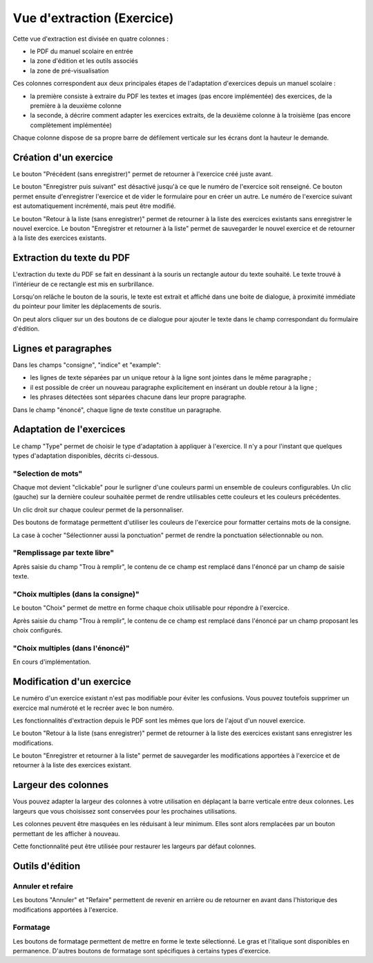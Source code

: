 Vue d'extraction (Exercice)
===========================

Cette vue d'extraction est divisée en quatre colonnes :

- le PDF du manuel scolaire en entrée
- la zone d'édition et les outils associés
- la zone de pré-visualisation

Ces colonnes correspondent aux deux principales étapes de l'adaptation d'exercices depuis un manuel scolaire :

- la première consiste à extraire du PDF les textes et images (pas encore implémentée) des exercices, de la première à la deuxième colonne
- la seconde, à décrire comment adapter les exercices extraits, de la deuxième colonne à la troisième (pas encore complètement implémentée)

.. image:: project-textbook-page-exercise/project-textbook-page-exercise.png
   :alt: Screenshot
   :align: center

Chaque colonne dispose de sa propre barre de défilement verticale sur les écrans dont la hauteur le demande.

Création d'un exercice
----------------------

Le bouton "Précédent (sans enregistrer)" permet de retourner à l'exercice créé juste avant.

Le bouton "Enregistrer puis suivant" est désactivé jusqu'à ce que le numéro de l'exercice soit renseigné.
Ce bouton permet ensuite d'enregistrer l'exercice et de vider le formulaire pour en créer un autre.
Le numéro de l'exercice suivant est automatiquement incrémenté, mais peut être modifié.

Le bouton "Retour à la liste (sans enregistrer)" permet de retourner à la liste des exercices existants sans enregistrer le nouvel exercice.
Le bouton "Enregistrer et retourner à la liste" permet de sauvegarder le nouvel exercice et de retourner à la liste des exercices existants.

.. image:: project-textbook-page-exercise/create-exercise.png
    :alt: Screenshot
    :align: center

Extraction du texte du PDF
--------------------------

L'extraction du texte du PDF se fait en dessinant à la souris un rectangle autour du texte souhaité.
Le texte trouvé à l'intérieur de ce rectangle est mis en surbrillance.

.. image:: project-textbook-page-exercise/selecting-in-pdf.png
    :alt: Screenshot
    :align: center

Lorsqu'on relâche le bouton de la souris, le texte est extrait et affiché dans une boite de dialogue,
à proximité immédiate du pointeur pour limiter les déplacements de souris.

.. image:: project-textbook-page-exercise/selected-in-pdf.png
    :alt: Screenshot
    :align: center

On peut alors cliquer sur un des boutons de ce dialogue pour ajouter le texte dans le champ correspondant du formulaire d'édition.

Lignes et paragraphes
---------------------

Dans les champs "consigne", "indice" et "example":

- les lignes de texte séparées par un unique retour à la ligne sont jointes dans le même paragraphe ;
- il est possible de créer un nouveau paragraphe explicitement en insérant un double retour à la ligne ;
- les phrases détectées sont séparées chacune dans leur propre paragraphe.

Dans le champ "énoncé", chaque ligne de texte constitue un paragraphe.

Adaptation de l'exercices
-------------------------

Le champ "Type" permet de choisir le type d'adaptation à appliquer à l'exercice.
Il n'y a pour l'instant que quelques types d'adaptation disponibles, décrits ci-dessous.

"Selection de mots"
~~~~~~~~~~~~~~~~~~~

Chaque mot devient "clickable" pour le surligner d'une couleurs parmi un ensemble de couleurs configurables.
Un clic (gauche) sur la dernière couleur souhaitée permet de rendre utilisables cette couleurs et les couleurs précédentes.

.. image:: project-textbook-page-exercise/select-things-usable-colors.png
    :alt: Screenshot
    :align: center

Un clic droit sur chaque couleur permet de la personnaliser.

.. image:: project-textbook-page-exercise/select-things-color-customization.png
    :alt: Screenshot
    :align: center

Des boutons de formatage permettent d'utiliser les couleurs de l'exercice pour formatter certains mots de la consigne.

.. image:: project-textbook-page-exercise/select-things-color-formatting-button.png
    :alt: Screenshot
    :align: center

La case à cocher "Sélectionner aussi la ponctuation" permet de rendre la ponctuation sélectionnable ou non.

"Remplissage par texte libre"
~~~~~~~~~~~~~~~~~~~~~~~~~~~~~

Après saisie du champ "Trou à remplir", le contenu de ce champ est remplacé dans l'énoncé par un champ de saisie texte.

"Choix multiples (dans la consigne)"
~~~~~~~~~~~~~~~~~~~~~~~~~~~~~~~~~~~~

Le bouton "Choix" permet de mettre en forme chaque choix utilisable pour répondre à l'exercice.

Après saisie du champ "Trou à remplir", le contenu de ce champ est remplacé dans l'énoncé par un champ proposant les choix configurés.

"Choix multiples (dans l'énoncé)"
~~~~~~~~~~~~~~~~~~~~~~~~~~~~~~~~~

En cours d'implémentation.

Modification d'un exercice
--------------------------

Le numéro d'un exercice existant n'est pas modifiable pour éviter les confusions.
Vous pouvez toutefois supprimer un exercice mal numéroté et le recréer avec le bon numéro.

Les fonctionnalités d'extraction depuis le PDF sont les mêmes que lors de l'ajout d'un nouvel exercice.

Le bouton "Retour à la liste (sans enregistrer)" permet de retourner à la liste des exercices existant sans enregistrer les modifications.

Le bouton "Enregistrer et retourner à la liste" permet de sauvegarder les modifications apportées à l'exercice et de retourner à la liste des exercices existant.

.. image:: project-textbook-page-exercise/modify-exercise.png
    :alt: Screenshot
    :align: center

Largeur des colonnes
--------------------

Vous pouvez adapter la largeur des colonnes à votre utilisation en déplaçant la barre verticale entre deux colonnes.
Les largeurs que vous choisissez sont conservées pour les prochaines utilisations.

Les colonnes peuvent être masquées en les réduisant à leur minimum.
Elles sont alors remplacées par un bouton permettant de les afficher à nouveau.

Cette fonctionnalité peut être utilisée pour restaurer les largeurs par défaut colonnes.

Outils d'édition
----------------

.. image:: project-textbook-page-exercise/tools.png
    :alt: Screenshot
    :align: center

Annuler et refaire
~~~~~~~~~~~~~~~~~~

Les boutons "Annuler" et "Refaire" permettent de revenir en arrière ou de retourner en avant dans l'historique des modifications apportées à l'exercice.

Formatage
~~~~~~~~~

Les boutons de formatage permettent de mettre en forme le texte sélectionné.
Le gras et l'italique sont disponibles en permanence.
D'autres boutons de formatage sont spécifiques à certains types d'exercice.
